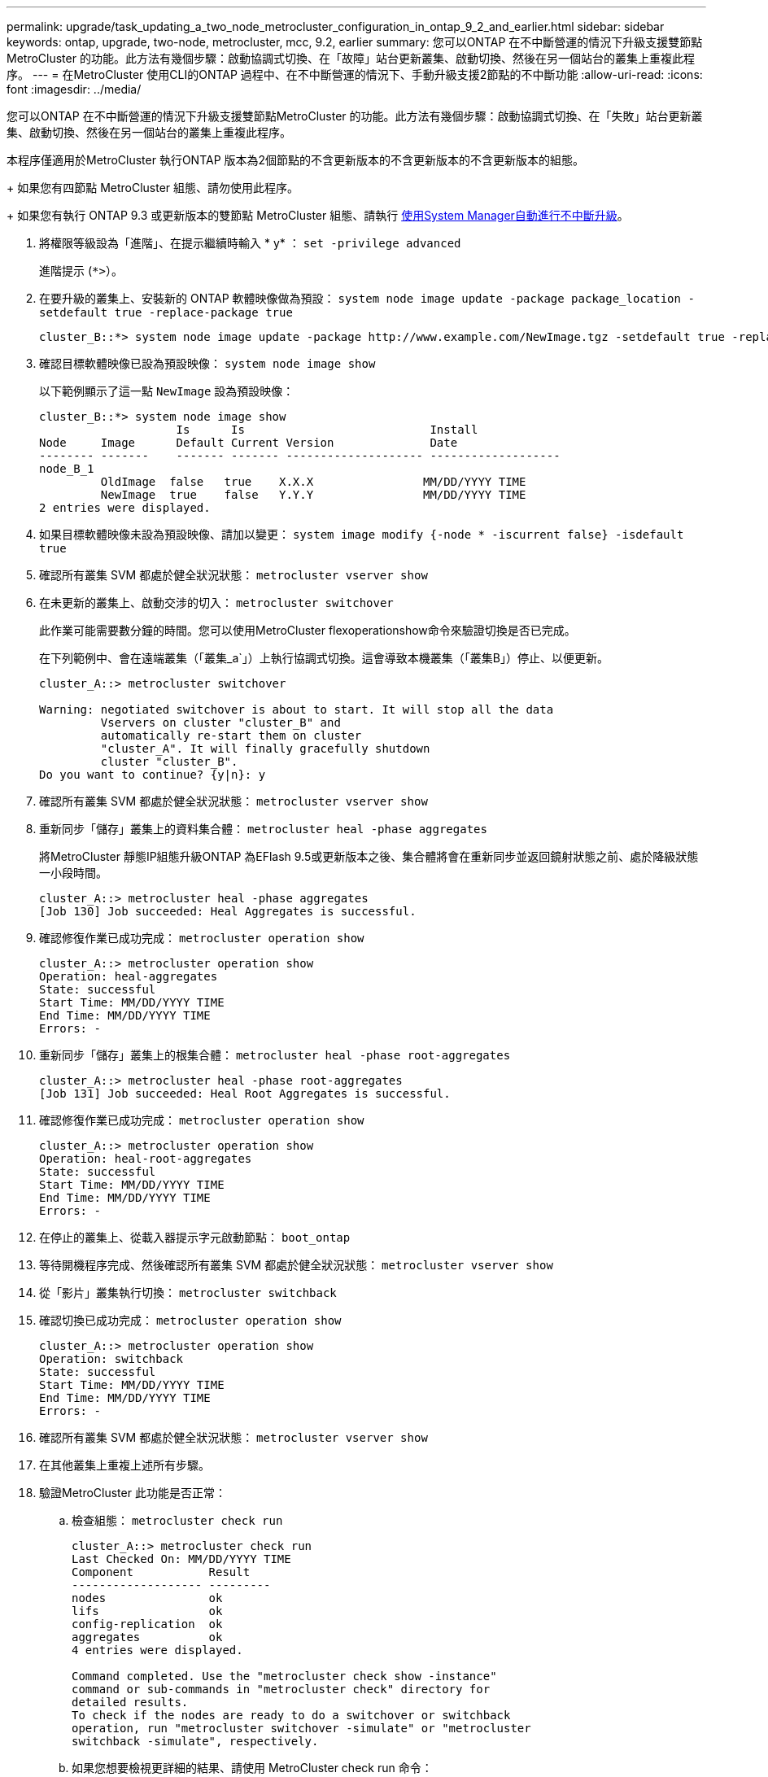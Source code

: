 ---
permalink: upgrade/task_updating_a_two_node_metrocluster_configuration_in_ontap_9_2_and_earlier.html 
sidebar: sidebar 
keywords: ontap, upgrade, two-node, metrocluster, mcc, 9.2, earlier 
summary: 您可以ONTAP 在不中斷營運的情況下升級支援雙節點MetroCluster 的功能。此方法有幾個步驟：啟動協調式切換、在「故障」站台更新叢集、啟動切換、然後在另一個站台的叢集上重複此程序。 
---
= 在MetroCluster 使用CLI的ONTAP 過程中、在不中斷營運的情況下、手動升級支援2節點的不中斷功能
:allow-uri-read: 
:icons: font
:imagesdir: ../media/


[role="lead"]
您可以ONTAP 在不中斷營運的情況下升級支援雙節點MetroCluster 的功能。此方法有幾個步驟：啟動協調式切換、在「失敗」站台更新叢集、啟動切換、然後在另一個站台的叢集上重複此程序。

本程序僅適用於MetroCluster 執行ONTAP 版本為2個節點的不含更新版本的不含更新版本的不含更新版本的組態。

+
如果您有四節點 MetroCluster 組態、請勿使用此程序。

+
如果您有執行 ONTAP 9.3 或更新版本的雙節點 MetroCluster 組態、請執行 xref:task_upgrade_andu_sm.html[使用System Manager自動進行不中斷升級]。

. 將權限等級設為「進階」、在提示繼續時輸入 * y* ： `set -privilege advanced`
+
進階提示 (`*>`）。

. 在要升級的叢集上、安裝新的 ONTAP 軟體映像做為預設： `system node image update -package package_location -setdefault true -replace-package true`
+
[listing]
----
cluster_B::*> system node image update -package http://www.example.com/NewImage.tgz -setdefault true -replace-package true
----
. 確認目標軟體映像已設為預設映像： `system node image show`
+
以下範例顯示了這一點 `NewImage` 設為預設映像：

+
[listing]
----
cluster_B::*> system node image show
                    Is      Is                           Install
Node     Image      Default Current Version              Date
-------- -------    ------- ------- -------------------- -------------------
node_B_1
         OldImage  false   true    X.X.X                MM/DD/YYYY TIME
         NewImage  true    false   Y.Y.Y                MM/DD/YYYY TIME
2 entries were displayed.
----
. 如果目標軟體映像未設為預設映像、請加以變更： `system image modify {-node * -iscurrent false} -isdefault true`
. 確認所有叢集 SVM 都處於健全狀況狀態： `metrocluster vserver show`
. 在未更新的叢集上、啟動交涉的切入： `metrocluster switchover`
+
此作業可能需要數分鐘的時間。您可以使用MetroCluster flexoperationshow命令來驗證切換是否已完成。

+
在下列範例中、會在遠端叢集（「叢集_a`」）上執行協調式切換。這會導致本機叢集（「叢集B」）停止、以便更新。

+
[listing]
----
cluster_A::> metrocluster switchover

Warning: negotiated switchover is about to start. It will stop all the data
         Vservers on cluster "cluster_B" and
         automatically re-start them on cluster
         "cluster_A". It will finally gracefully shutdown
         cluster "cluster_B".
Do you want to continue? {y|n}: y
----
. 確認所有叢集 SVM 都處於健全狀況狀態： `metrocluster vserver show`
. 重新同步「儲存」叢集上的資料集合體： `metrocluster heal -phase aggregates`
+
將MetroCluster 靜態IP組態升級ONTAP 為EFlash 9.5或更新版本之後、集合體將會在重新同步並返回鏡射狀態之前、處於降級狀態一小段時間。

+
[listing]
----
cluster_A::> metrocluster heal -phase aggregates
[Job 130] Job succeeded: Heal Aggregates is successful.
----
. 確認修復作業已成功完成： `metrocluster operation show`
+
[listing]
----
cluster_A::> metrocluster operation show
Operation: heal-aggregates
State: successful
Start Time: MM/DD/YYYY TIME
End Time: MM/DD/YYYY TIME
Errors: -
----
. 重新同步「儲存」叢集上的根集合體： `metrocluster heal -phase root-aggregates`
+
[listing]
----
cluster_A::> metrocluster heal -phase root-aggregates
[Job 131] Job succeeded: Heal Root Aggregates is successful.
----
. 確認修復作業已成功完成： `metrocluster operation show`
+
[listing]
----
cluster_A::> metrocluster operation show
Operation: heal-root-aggregates
State: successful
Start Time: MM/DD/YYYY TIME
End Time: MM/DD/YYYY TIME
Errors: -
----
. 在停止的叢集上、從載入器提示字元啟動節點： `boot_ontap`
. 等待開機程序完成、然後確認所有叢集 SVM 都處於健全狀況狀態： `metrocluster vserver show`
. 從「影片」叢集執行切換： `metrocluster switchback`
. 確認切換已成功完成： `metrocluster operation show`
+
[listing]
----
cluster_A::> metrocluster operation show
Operation: switchback
State: successful
Start Time: MM/DD/YYYY TIME
End Time: MM/DD/YYYY TIME
Errors: -
----
. 確認所有叢集 SVM 都處於健全狀況狀態： `metrocluster vserver show`
. 在其他叢集上重複上述所有步驟。
. 驗證MetroCluster 此功能是否正常：
+
.. 檢查組態： `metrocluster check run`
+
[listing]
----
cluster_A::> metrocluster check run
Last Checked On: MM/DD/YYYY TIME
Component           Result
------------------- ---------
nodes               ok
lifs                ok
config-replication  ok
aggregates          ok
4 entries were displayed.

Command completed. Use the "metrocluster check show -instance"
command or sub-commands in "metrocluster check" directory for
detailed results.
To check if the nodes are ready to do a switchover or switchback
operation, run "metrocluster switchover -simulate" or "metrocluster
switchback -simulate", respectively.
----
.. 如果您想要檢視更詳細的結果、請使用 MetroCluster check run 命令：
.. 將權限層級設為進階： `set -privilege advanced`
.. 模擬「變更作業： `metrocluster switchover -simulate`
.. 檢閱「移動模擬： `metrocluster operation show`
+
[listing]
----
cluster_A::*> metrocluster operation show
    Operation: switchover
        State: successful
   Start time: MM/DD/YYYY TIME
     End time: MM/DD/YYYY TIME
       Errors: -
----
.. 返回管理權限層級： `set -privilege admin`
.. 在其他叢集上重複這些子步驟。




您應該執行任何升級後工作。

.相關資訊
link:https://docs.netapp.com/us-en/ontap-metrocluster/disaster-recovery/concept_dr_workflow.html["災難恢復MetroCluster"]
